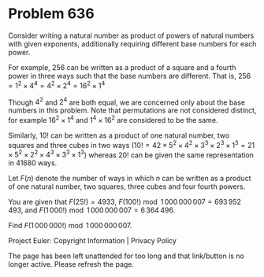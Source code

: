 *   Problem 636

   Consider writing a natural number as product of powers of natural numbers
   with given exponents, additionally requiring different base numbers for
   each power.

   For example, $256$ can be written as a product of a square and a fourth
   power in three ways such that the base numbers are different.
   That is, $256=1^2\times 4^4=4^2\times 2^4=16^2\times 1^4$

   Though $4^2$ and $2^4$ are both equal, we are concerned only about the
   base numbers in this problem. Note that permutations are not considered
   distinct, for example $16^2\times 1^4$ and $1^4 \times 16^2$ are
   considered to be the same.

   Similarly, $10!$ can be written as a product of one natural number, two
   squares and three cubes in two ways
   ($10!=42\times5^2\times4^2\times3^3\times2^3\times1^3=21\times5^2\times2^2\times4^3\times3^3\times1^3$)
   whereas $20!$ can be given the same representation in $41680$ ways.

   Let $F(n)$ denote the number of ways in which $n$ can be written as a
   product of one natural number, two squares, three cubes and four fourth
   powers.

   You are given that $F(25!)=4933$, $F(100!) \bmod
   1\,000\,000\,007=693\,952\,493$,
   and $F(1\,000!) \bmod 1\,000\,000\,007=6\,364\,496$.

   Find $F(1\,000\,000!) \bmod 1\,000\,000\,007$.

   Project Euler: Copyright Information | Privacy Policy

   The page has been left unattended for too long and that link/button is no
   longer active. Please refresh the page.
